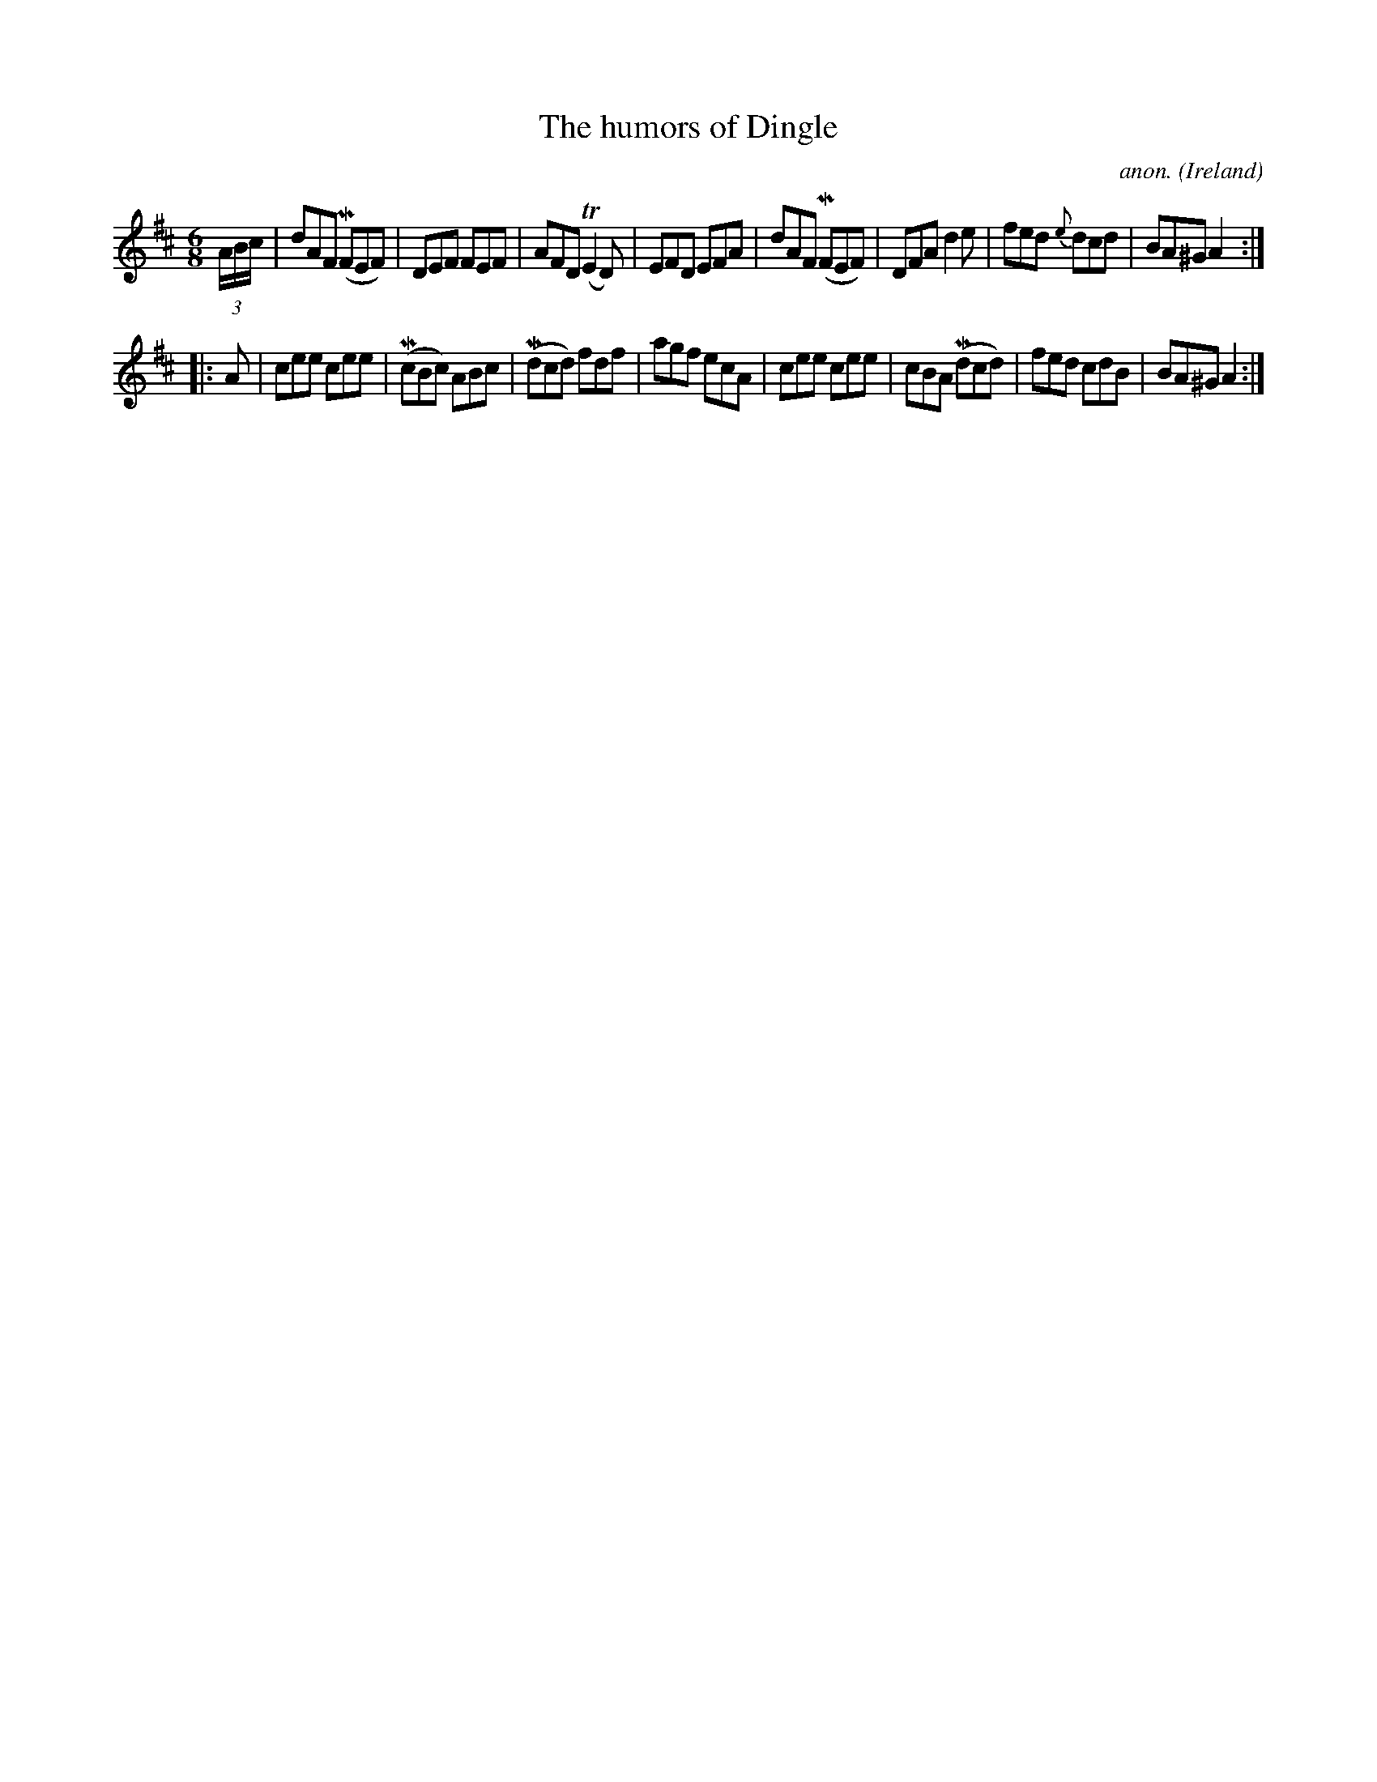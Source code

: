 X:253
T:The humors of Dingle
C:anon.
O:Ireland
B:Francis O'Neill: "The Dance Music of Ireland" (1907) no. 253
R:Double jig
Z:Transcribed by Frank Nordberg - http://www.musicaviva.com
F:http://www.musicaviva.com/abc/tunes/ireland/oneill-1001/0253/oneill-1001-0253-1.abc
m:Tn2 = (3n/o/n/ m/n/
m:Mn = (3n/o/n/
M:6/8
L:1/8
K:Amix
(3A/B/c/|dAF (MFEF)|DEF FEF|AFD (TE2D)|EFD EFA|dAF (MFEF)|DFA d2e|fed {e}dcd|BA^G A2:|
|:A|cee cee|(McBc) ABc|(Mdcd) fdf|agf ecA|cee cee|cBA (Mdcd)|fed cdB|BA^G A2:|
W:
W:
%
%
